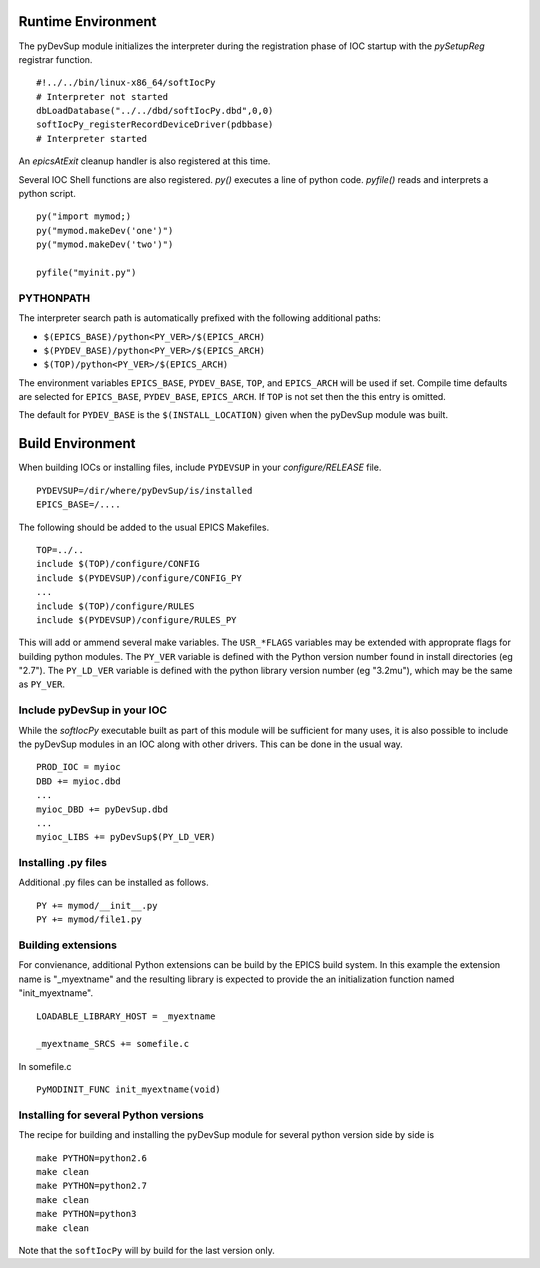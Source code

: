 Runtime Environment
===================

The pyDevSup module initializes the interpreter during the registration
phase of IOC startup with the *pySetupReg* registrar function. ::

  #!../../bin/linux-x86_64/softIocPy
  # Interpreter not started
  dbLoadDatabase("../../dbd/softIocPy.dbd",0,0)
  softIocPy_registerRecordDeviceDriver(pdbbase)
  # Interpreter started

An *epicsAtExit* cleanup handler is also registered at this time.

Several IOC Shell functions are also registered.
*py()* executes a line of python code.
*pyfile()* reads and interprets a python script. ::

  py("import mymod;)
  py("mymod.makeDev('one')")
  py("mymod.makeDev('two')")
  
  pyfile("myinit.py")

PYTHONPATH
----------

The interpreter search path is automatically prefixed with the following additional paths:

* ``$(EPICS_BASE)/python<PY_VER>/$(EPICS_ARCH)``
* ``$(PYDEV_BASE)/python<PY_VER>/$(EPICS_ARCH)``
* ``$(TOP)/python<PY_VER>/$(EPICS_ARCH)``

The environment variables ``EPICS_BASE``, ``PYDEV_BASE``, ``TOP``, and ``EPICS_ARCH``
will be used if set.  Compile time defaults are selected for
``EPICS_BASE``, ``PYDEV_BASE``, ``EPICS_ARCH``.
If ``TOP`` is not set then the this entry is omitted.

The default for ``PYDEV_BASE`` is the ``$(INSTALL_LOCATION)`` given when the
pyDevSup module was built.

Build Environment
=================

When building IOCs or installing files, include ``PYDEVSUP`` in your *configure/RELEASE*
file. ::

  PYDEVSUP=/dir/where/pyDevSup/is/installed
  EPICS_BASE=/....

The following should be added to the usual EPICS Makefiles. ::

  TOP=../..
  include $(TOP)/configure/CONFIG
  include $(PYDEVSUP)/configure/CONFIG_PY
  ...
  include $(TOP)/configure/RULES
  include $(PYDEVSUP)/configure/RULES_PY

This will add or ammend several make variables.  The ``USR_*FLAGS`` variables
may be extended with approprate flags for building python modules.  The ``PY_VER``
variable is defined with the Python version number found in install directories (eg "2.7").
The ``PY_LD_VER`` variable is defined with the python library version number (eg "3.2mu"),
which may be the same as ``PY_VER``.

Include pyDevSup in your IOC
----------------------------

While the *softIocPy* executable built as part of this module
will be sufficient for many uses, it is also possible to
include the pyDevSup modules in an IOC along with other drivers.
This can be done in the usual way. ::

  PROD_IOC = myioc
  DBD += myioc.dbd
  ...
  myioc_DBD += pyDevSup.dbd
  ...
  myioc_LIBS += pyDevSup$(PY_LD_VER)

Installing .py files
--------------------

Additional .py files can be installed as follows. ::

  PY += mymod/__init__.py
  PY += mymod/file1.py

Building extensions
-------------------

For convienance, additional Python extensions can be build by the EPICS
build system.  In this example the extension name is "_myextname" and
the resulting library is expected to provide the an initialization function
named "init_myextname". ::

  LOADABLE_LIBRARY_HOST = _myextname

  _myextname_SRCS += somefile.c

In somefile.c ::

  PyMODINIT_FUNC init_myextname(void)

Installing for several Python versions
------------------------------------

The recipe for building and installing the pyDevSup module
for several python version side by side is ::

  make PYTHON=python2.6
  make clean
  make PYTHON=python2.7
  make clean
  make PYTHON=python3
  make clean

Note that the ``softIocPy`` will by build for the last version only.
